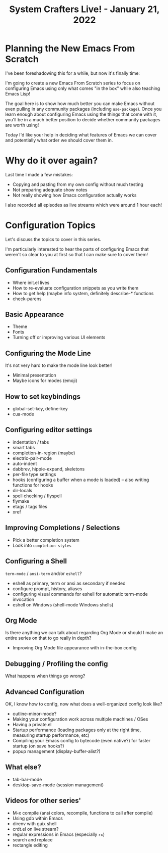 #+title: System Crafters Live! - January 21, 2022

* Planning the New Emacs From Scratch

I've been foreshadowing this for a while, but now it's finally time:

I'm going to create a new Emacs From Scratch series to focus on configuring Emacs using only what comes "in the box" while also teaching Emacs Lisp!

The goal here is to show how much better you can make Emacs without even pulling in any community packages (including =use-package=).  Once you learn enough about configuring Emacs using the things that come with it, you'll be in a much better position to decide whether community packages are worth using!

Today I'd like your help in deciding what features of Emacs we can cover and potentially what order we should cover them in.

* Why do it over again?

Last time I made a few mistakes:

- Copying and pasting from my own config without much testing
- Not preparing adequate show notes
- Not really showing how Emacs configuration actually works

I also recorded all episodes as live streams which were around 1 hour each!

* Configuration Topics

Let's discuss the topics to cover in this series.

I'm particularly interested to hear the parts of configuring Emacs that weren't so clear to you at first so that I can make sure to cover them!

** Configuration Fundamentals

- Where init.el lives
- How to re-evaluate configuration snippets as you write them
- How to get help (maybe info system, definitely describe-* functions
- check-parens

** Basic Appearance

- Theme
- Fonts
- Turning off or improving various UI elements

** Configuring the Mode Line

It's not very hard to make the mode line look better!
- Minimal presentation
- Maybe icons for modes (emoji)

** How to set keybindings

- global-set-key, define-key
- cua-mode

** Configuring editor settings

- indentation / tabs
- smart tabs
- completion-in-region (maybe)
- electric-pair-mode
- auto-indent
- dabbrev, hippie-expand, skeletons
- per-file type settings
- hooks (configuring a buffer when a mode is loaded) -- also writing functions for hooks
- dir-locals
- spell checking / flyspell
- flymake
- etags / tags files
- xref

** Improving Completions / Selections

- Pick a better completion system
- Look into =completion-styles=

** Configuring a Shell

=term-mode= / =ansi-term= and/or =eshell=?
- eshell as primary, term or ansi as secondary if needed
- configure prompt, history, aliases
- configuring visual commands for eshell for automatic term-mode invocation
- eshell on Windows (shell-mode Windows shells)

** Org Mode

Is there anything we can talk about regarding Org Mode or should I make an entire series on that to go really in depth?

- Improving Org Mode file appearance with in-the-box config

** Debugging / Profiling the config

What happens when things go wrong?

** Advanced Configuration

OK, I know how to config, now what does a well-organized config look like?

- outline-minor-mode?
- Making your configuration work across multiple machines / OSes
- Having a private.el
- Startup performance (loading packages only at the right time, measuring startup performance, etc)
- Compiling your Emacs config to bytecode (even native?) for faster startup (on save hooks?)
- popup management (display-buffer-alist?)

** What else?

- tab-bar-mode
- desktop-save-mode (session management)

** Videos for other series'

- M-x compile (ansi colors, recompile, functions to call after compile)
- Using gdb within Emacs
- direnv with guix shell
- crdt.el on live stream?
- regular expressions in Emacs (especially =rx=)
- search and replace
- rectangle editing
